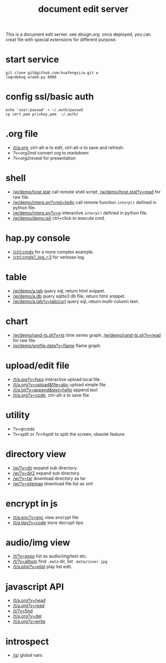 #+Title: document edit server

This is a document edit server. see [[design.org]].
once deployed, you can creat file with special extensions for different purpose.

* start service
: git clone git@github.com:huafengxi/w.git w
: log=debug w/web.py 8080 

* config ssl/basic auth
: echo 'user:passwd' > ~/.auth/passwd
: cp cert.pem privkey.pem  ~/.auth/

* .org file
+ [[/t/a.org]], ctrl-alt-e to edit, ctrl-alt-s to save and refresh.
+ [[?v=org2md]] convert org to markdown
+ [[?v=org2reveal]] for presentation

* shell
+ [[/w/demo/host.stat]] call remote shell script,  [[/w/demo/host.stat?v=read]] for raw file.
+ [[/w/demo/interp.py?cmd=hello]] call remote function =interp()= defined in python file.
+ [[/w/demo/interp.py?v=q]] interactive =interp()= defined in python file.
+ [[/w/demo/demo.ish]] ctrl+click to execute cmd.

* hap.py console
+ [[/ctrl.cmds]] for a more complex example.
+ [[/ctrl.cmds?_log_=3]] for verbose log.

* table
+ [[/w/demo/a.tab]] query sql, return html snippet.
+ [[/w/demo/a.db]] query sqlite3 db file, return html snippet.
+ [[/w/demo/a.tab?v=tab/curl]] query sql, return multi-column text.

* chart
+ [[/w/demo/rand-ts.sh?v=ts]] time series graph, [[/w/demo/rand-ts.sh?v=read]] for raw file.
+ [[/w/demo/profile.data?v=flame]] flame graph.
 
* upload/edit file
+ [[/t/a.jpg?v=fops]] interactive upload local file.
+ [[/t/a.org?v=upload&file=abc]] upload simple file.
+ [[/t/a.txt?v=append&text=hello]] append text
+ [[/t/a.org?v=code]], ctrl-alt-s to save file

* utility
+ [[?v=qrcode]]
+ [[?v=split]] or [[?v=hsplit]] to split the screen, obsolet feature.

* directory view
+ [[/w/?v=dir]] expand sub directory.
+ [[/w/?v=dir2]] expand sub directory.
+ [[/w/?v=tar]]  download directory as tar
+ [[/w/?v=sitemap]] download file list as xml

* encrypt in js
+ [[/t/a.enc?v=enc]] view encrypt file
+ [[/t/a.tips?v=code]] store decrypt tips

* audio/img view
+ [[/t/?v=expo]] list as audio/img/text etc.
+ [[/t/?v=album]] find =.meta= dir, list =.meta/cover.jpg=
+ [[/t/a.plist?v=plist]] play list edit.

* javascript API
+ [[/t/a.org?v=head]]
+ [[/t/a.org?v=read]]
+ [[/t/?v=find]]
+ [[/t/a.org?v=del]]
+ [[/t/a.org?v=write]]

* introspect
+ [[/g/]] global vars
